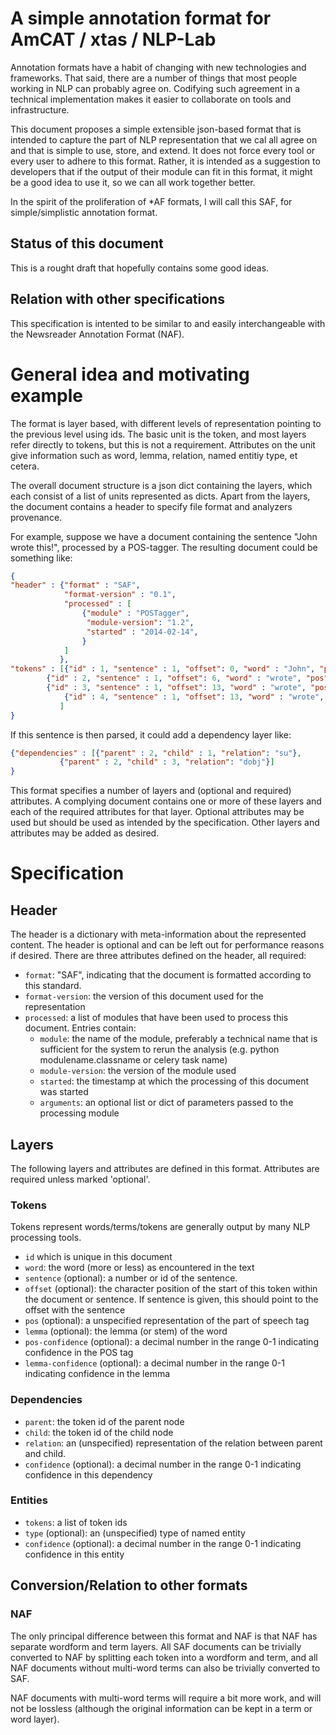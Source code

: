 * A simple annotation format for AmCAT / xtas / NLP-Lab

Annotation formats have a habit of changing with new technologies and frameworks. That said, there are a number of
things that most people working in NLP can probably agree on. Codifying such agreement in a technical implementation
makes it easier to collaborate on tools and infrastructure.

This document proposes a simple extensible json-based format that is intended to capture the part of NLP representation
that we cal all agree on and that is simple to use, store, and extend. It does not force every tool or every user to
adhere to this format. Rather, it is intended as a suggestion to developers that if the output of their module can fit
in this format, it might be a good idea to use it, so we can all work together better.

In the spirit of the proliferation of *AF formats, I will call this SAF, for simple/simplistic annotation format. 

** Status of this document

This is a rought draft that hopefully contains some good ideas. 

** Relation with other specifications

This specification is intented to be similar to and easily
interchangeable with the Newsreader Annotation Format (NAF). 

* General idea and motivating example

The format is layer based, with different levels of representation pointing to the previous level using ids. The basic
unit is the token, and most layers refer directly to tokens, but this is not a requirement. Attributes on the unit give
information such as word, lemma, relation, named entitiy type, et cetera.

The overall document structure is a json dict containing the layers,
which each consist of a list of units represented as dicts. Apart from
the layers, the document contains a header to specify file format and
analyzers provenance. 

For example, suppose we have a document containing the sentence "John
wrote this!", processed by a POS-tagger. The resulting document could
be something like:

#+BEGIN_SRC json
{
"header" : {"format" : "SAF", 
            "format-version" : "0.1", 
            "processed" : [
                {"module" : "POSTagger", 
                 "module-version": "1.2", 
                 "started" : "2014-02-14", 
                }
            ]
           }, 
"tokens" : [{"id" : 1, "sentence" : 1, "offset": 0, "word" : "John", "pos" : "M"}, 
	    {"id" : 2, "sentence" : 1, "offset": 6, "word" : "wrote", "pos" : "V"},
	    {"id" : 3, "sentence" : 1, "offset": 13, "word" : "wrote", "pos" : "O"},
            {"id" : 4, "sentence" : 1, "offset": 13, "word" : "wrote", "pos" : "V"}
           ]
}
#+END_SRC


If this sentence is then parsed, it could add a dependency layer like:

#+BEGIN_SRC json
{"dependencies" : [{"parent" : 2, "child" : 1, "relation": "su"},
		   {"parent" : 2, "child" : 3, "relation": "dobj"}]
}
#+END_SRC


This format specifies a number of layers and (optional and required) attributes. A complying
document contains one or more of these layers and each of the required
attributes for that layer. Optional attributes may be used but should
be used as intended by the specification. Other layers and attributes
may be added as desired. 

* Specification

** Header

The header is a dictionary with meta-information about the represented
content. The header is optional and can be left out for performance
reasons if desired. There are three attributes defined on the header,
all required:

+ ~format~: "SAF", indicating that the document is formatted according
  to this standard.
+ ~format-version~: the version of this document used for the representation
+ ~processed~: a list of modules that have been used to process this document. Entries contain: 
  + ~module~: the name of the module, preferably a technical name that is sufficient for the system to rerun the analysis (e.g. python modulename.classname or celery task name)
  + ~module-version~: the version of the module used
  + ~started~: the timestamp at which the processing of this document was started
  + ~arguments~: an optional list or dict of parameters passed to the processing module

** Layers

The following layers and attributes are defined in this
format. Attributes are required unless marked 'optional'. 

*** Tokens

Tokens represent words/terms/tokens are generally output by many NLP
processing tools. 

+ ~id~ which is unique in this document
+ ~word~: the word (more or less) as encountered in the text
+ ~sentence~ (optional): a number or id of the sentence. 
+ ~offset~ (optional): the character position of the start of this
  token within the document or sentence. If sentence is given, this
  should point to the offset with the sentence
+ ~pos~ (optional): a unspecified representation of the part of speech tag
+ ~lemma~ (optional): the lemma (or stem) of the word 
+ ~pos-confidence~ (optional): a decimal number in the range 0-1 indicating confidence in the POS tag
+ ~lemma-confidence~ (optional): a decimal number in the range 0-1 indicating confidence in the lemma
*** Dependencies

+ ~parent~: the token id of the parent node
+ ~child~: the token id of the child node
+ ~relation~: an (unspecified) representation of the relation between
  parent and child. 
+ ~confidence~ (optional): a decimal number in the range 0-1 indicating confidence in this dependency

*** Entities

+ ~tokens~: a list of token ids
+ ~type~ (optional): an (unspecified) type of named entity
+ ~confidence~ (optional): a decimal number in the range 0-1 indicating confidence in this entity


** Conversion/Relation to other formats

*** NAF

The only principal difference between this format and NAF is that NAF has separate wordform and term layers. All SAF documents can be trivially converted to NAF by splitting each token into a wordform and term, and all NAF documents without multi-word terms can also be trivially converted to SAF. 

NAF documents with multi-word terms will require a bit more work, and will not be lossless (although the original information can be kept in a term or word layer). 
